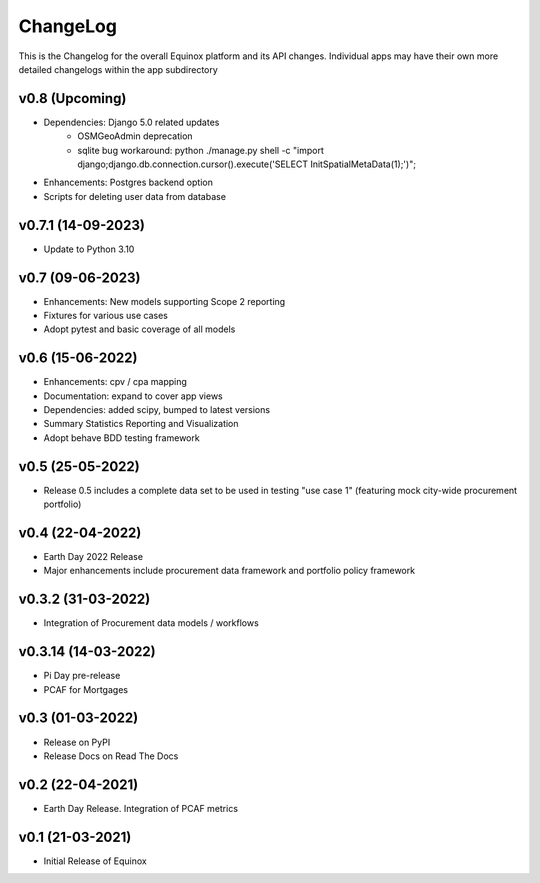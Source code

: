 ChangeLog
===========================

This is the Changelog for the overall Equinox platform and its API changes. Individual apps may have their own more detailed changelogs within the app subdirectory

v0.8 (Upcoming)
-----------------
* Dependencies: Django 5.0 related updates
    * OSMGeoAdmin deprecation
    * sqlite bug workaround: python ./manage.py shell -c "import django;django.db.connection.cursor().execute('SELECT InitSpatialMetaData(1);')";
* Enhancements: Postgres backend option
* Scripts for deleting user data from database

v0.7.1 (14-09-2023)
-------------------
* Update to Python 3.10

v0.7 (09-06-2023)
-------------------
* Enhancements: New models supporting Scope 2 reporting
* Fixtures for various use cases
* Adopt pytest and basic coverage of all models

v0.6 (15-06-2022)
-----------------
* Enhancements: cpv / cpa mapping
* Documentation: expand to cover app views
* Dependencies: added scipy, bumped to latest versions
* Summary Statistics Reporting and Visualization
* Adopt behave BDD testing framework

v0.5 (25-05-2022)
-----------------
* Release 0.5 includes a complete data set to be used in testing "use case 1" (featuring mock city-wide procurement portfolio)

v0.4 (22-04-2022)
------------------
* Earth Day 2022 Release
* Major enhancements include procurement data framework and portfolio policy framework

v0.3.2 (31-03-2022)
-------------------
* Integration of Procurement data models / workflows

v0.3.14 (14-03-2022)
--------------------
* Pi Day pre-release
* PCAF for Mortgages

v0.3 (01-03-2022)
-----------------
* Release on PyPI
* Release Docs on Read The Docs

v0.2 (22-04-2021)
-----------------
* Earth Day Release. Integration of PCAF metrics

v0.1 (21-03-2021)
-------------------
* Initial Release of Equinox